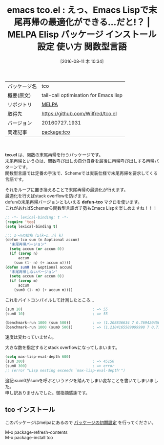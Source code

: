 #+BLOG: rubikitch
#+POSTID: 2656
#+DATE: [2016-08-11 木 10:34]
#+PERMALINK: tco
#+OPTIONS: toc:nil num:nil todo:nil pri:nil tags:nil ^:nil \n:t -:nil tex:nil ':nil
#+ISPAGE: nil
#+DESCRIPTION:
# (progn (erase-buffer)(find-file-hook--org2blog/wp-mode))
#+BLOG: rubikitch
#+CATEGORY: Emacs Lisp, Emacs, 
#+EL_PKG_NAME: tco
#+EL_TAGS: emacs, %p, %p.el, emacs lisp %p, elisp %p, emacs %f %p, emacs %p 使い方, emacs %p 設定, emacs パッケージ %p, 末尾再帰, 末尾再帰の最適化, ループ化, emacs lisp 再帰 スタックオーバーフロー, 再帰, scheme, 関数型言語, stack overflow
#+EL_TITLE: Elisp パッケージ インストール 設定 使い方 関数型言語
#+EL_TITLE0: えっ、Emacs Lispで末尾再帰の最適化ができる…だと!？
#+EL_URL: 
#+begin: org2blog
#+DESCRIPTION: MELPAのEmacs Lispパッケージtcoの紹介
#+MYTAGS: package:tco, emacs 使い方, emacs コマンド, emacs, tco, tco.el, emacs lisp tco, elisp tco, emacs melpa tco, emacs tco 使い方, emacs tco 設定, emacs パッケージ tco, 末尾再帰, 末尾再帰の最適化, ループ化, emacs lisp 再帰 スタックオーバーフロー, 再帰, scheme, 関数型言語, stack overflow
#+TAGS: package:tco, emacs 使い方, emacs コマンド, emacs, tco, tco.el, emacs lisp tco, elisp tco, emacs melpa tco, emacs tco 使い方, emacs tco 設定, emacs パッケージ tco, 末尾再帰, 末尾再帰の最適化, ループ化, emacs lisp 再帰 スタックオーバーフロー, 再帰, scheme, 関数型言語, stack overflow, Emacs Lisp, Emacs, , tco.el, defun-tco, defun-tco
#+TITLE: emacs tco.el : えっ、Emacs Lispで末尾再帰の最適化ができる…だと!？ | MELPA Elisp パッケージ インストール 設定 使い方 関数型言語
#+BEGIN_HTML
<table>
<tr><td>パッケージ名</td><td>tco</td></tr>
<tr><td>概要(原文)</td><td>tail-call optimisation for Emacs lisp</td></tr>
<tr><td>リポジトリ</td><td><a href="http://melpa.org/">MELPA</a></td></tr>
<tr><td>取得先</td><td><a href="https://github.com/Wilfred/tco.el">https://github.com/Wilfred/tco.el</a></td></tr>
<tr><td>バージョン</td><td>20160727.1931</td></tr>
<tr><td>関連記事</td><td><a href="http://rubikitch.com/tag/package:tco/">package:tco</a> </td></tr>
</table>
<br />
#+END_HTML
*tco.el* は、関数の末尾再帰を行うパッケージです。
末尾再帰というのは、関数呼び出しの自分自身を最後に再帰呼び出しする再帰パターンです。
関数型言語では定番の手法で、Schemeでは実装仕様で末尾再帰を要求してくる言語です。

それをループに置き換えることで末尾再帰の最適化が行えます。
最適化を行えばstack overflowを防げます。
defunの末尾再帰バージョンともいえる *defun-tco* マクロを使います。
これがあればSchemerら関数型言語ガチ勢もEmacs Lispを楽しめますね！！！

#+BEGIN_SRC emacs-lisp :results silent
;; -*- lexical-binding: t -*-
(require 'tco)
(setq lexical-binding t)

;;; 1〜nの総和 (Σ(k=1..n) k)
(defun-tco sum (n &optional accum)
  "末尾再帰バージョン"
  (setq accum (or accum 0))
  (if (zerop n)
      accum
    (sum (1- n) (+ accum n))))
(defun sum0 (m &optional accum)
  "末尾再帰しないバージョン"
  (setq accum (or accum 0))
  (if (zerop m)
      accum
    (sum0 (1- m) (+ accum m))))

#+END_SRC

これをバイトコンパイルして計測したところ…

#+BEGIN_SRC emacs-lisp :results silent
(sum 10)                                ; => 55
(sum0 10)                               ; => 55

(benchmark-run 1000 (sum 500))          ; => (1.208836634 7 0.7694204509994051)
(benchmark-run 1000 (sum0 500))         ; => (1.2184165589999998 7 0.7778593409998393)
#+END_SRC

速度は変わっていません。

大きな数を指定するとstack overflowになってしまいます。

#+BEGIN_SRC emacs-lisp :results silent
(setq max-lisp-eval-depth 600)
(sum 300)                               ; => 45150
(sum0 300)                              ; => error
;; (error "Lisp nesting exceeds `max-lisp-eval-depth'")
#+END_SRC

追記:sum0がsumを呼ぶというドジを踏んでしまい変なことを書いてしまいました。
申し訳ありませんでした。御指摘感謝です。



# (progn (forward-line 1)(shell-command "screenshot-time.rb org_template" t))
** tco インストール
このパッケージはmelpaにあるので [[http://rubikitch.com/package-initialize][パッケージの初期設定]] を行ってください。

M-x package-refresh-contents
M-x package-install tco


#+end:
** 概要                                                             :noexport:
*tco.el* は、関数の末尾再帰を行うパッケージです。
末尾再帰というのは、関数呼び出しの自分自身を最後に再帰呼び出しする再帰パターンです。
関数型言語では定番の手法で、Schemeでは実装仕様で末尾再帰を要求してくる言語です。

それをループに置き換えることで末尾再帰の最適化が行えます。
最適化を行えばstack overflowを防げます。
defunの末尾再帰バージョンともいえる *defun-tco* マクロを使います。
これがあればSchemerら関数型言語ガチ勢もEmacs Lispを楽しめますね！！！

#+BEGIN_SRC emacs-lisp :results silent
;; -*- lexical-binding: t -*-
(require 'tco)
(setq lexical-binding t)

;;; 1〜nの総和 (Σ(k=1..n) k)
(defun-tco sum (n &optional accum)
  "末尾再帰バージョン"
  (setq accum (or accum 0))
  (if (zerop n)
      accum
    (sum (1- n) (+ accum n))))
(defun sum0 (m &optional accum)
  "末尾再帰しないバージョン"
  (setq accum (or accum 0))
  (if (zerop m)
      accum
    (sum0 (1- m) (+ accum m))))

#+END_SRC

これをバイトコンパイルして計測したところ…

#+BEGIN_SRC emacs-lisp :results silent
(sum 10)                                ; => 55
(sum0 10)                               ; => 55

(benchmark-run 1000 (sum 500))          ; => (1.208836634 7 0.7694204509994051)
(benchmark-run 1000 (sum0 500))         ; => (1.2184165589999998 7 0.7778593409998393)
#+END_SRC

速度は変わっていません。

大きな数を指定するとstack overflowになってしまいます。

#+BEGIN_SRC emacs-lisp :results silent
(setq max-lisp-eval-depth 600)
(sum 300)                               ; => 45150
(sum0 300)                              ; => error
;; (error "Lisp nesting exceeds `max-lisp-eval-depth'")
#+END_SRC

追記:sum0がsumを呼ぶというドジを踏んでしまい変なことを書いてしまいました。
申し訳ありませんでした。御指摘感謝です。



# (progn (forward-line 1)(shell-command "screenshot-time.rb org_template" t))
